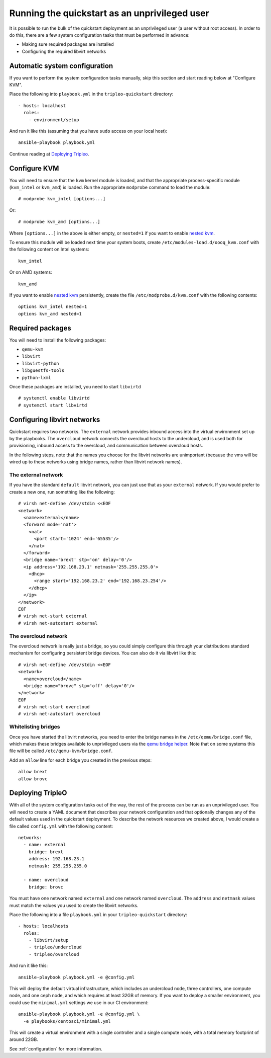 Running the quickstart as an unprivileged user
==============================================

It is possible to run the bulk of the quickstart deployment as an
unprivileged user (a user without root access). In order to do this,
there are a few system configuration tasks that must be performed in
advance:

-  Making sure required packages are installed
-  Configuring the required libvirt networks

Automatic system configuration
------------------------------

If you want to perform the system configuration tasks manually, skip
this section and start reading below at "Configure KVM".

Place the following into ``playbook.yml`` in the ``tripleo-quickstart``
directory::

    - hosts: localhost
      roles:
        - environment/setup

And run it like this (assuming that you have ``sudo`` access on your
local host)::

    ansible-playbook playbook.yml

Continue reading at `Deploying Tripleo <#deploying-tripleo>`__.

Configure KVM
-------------

You will need to ensure that the ``kvm`` kernel module is loaded, and
that the appropriate process-specific module (``kvm_intel`` or
``kvm_amd``) is loaded. Run the appropriate ``modprobe`` command to load
the module::

    # modprobe kvm_intel [options...]

Or::

    # modprobe kvm_amd [options...]

Where ``[options...]`` in the above is either empty, or ``nested=1`` if
you want to enable `nested
kvm <https://www.kernel.org/doc/Documentation/virtual/kvm/nested-vmx.txt>`__.

To ensure this module will be loaded next time your system boots, create
``/etc/modules-load.d/oooq_kvm.conf`` with the following content on
Intel systems::

    kvm_intel

Or on AMD systems::

    kvm_amd

If you want to enable `nested
kvm <https://www.kernel.org/doc/Documentation/virtual/kvm/nested-vmx.txt>`__
persistently, create the file ``/etc/modprobe.d/kvm.conf`` with the
following contents::

    options kvm_intel nested=1
    options kvm_amd nested=1

Required packages
-----------------

You will need to install the following packages:

-  ``qemu-kvm``
-  ``libvirt``
-  ``libvirt-python``
-  ``libguestfs-tools``
-  ``python-lxml``

Once these packages are installed, you need to start ``libvirtd``
::

    # systemctl enable libvirtd
    # systemctl start libvirtd

Configuring libvirt networks
----------------------------

Quickstart requires two networks. The ``external`` network provides
inbound access into the virtual environment set up by the playbooks. The
``overcloud`` network connects the overcloud hosts to the undercloud,
and is used both for provisioning, inbound access to the overcloud, and
communication between overcloud hosts.

In the following steps, note that the names you choose for the libvirt
networks are unimportant (because the vms will be wired up to these
networks using bridge names, rather than libvirt network names).

The external network
^^^^^^^^^^^^^^^^^^^^

If you have the standard ``default`` libvirt network, you can just use
that as your ``external`` network. If you would prefer to create a new
one, run something like the following::

    # virsh net-define /dev/stdin <<EOF
    <network>
      <name>external</name>
      <forward mode='nat'>
        <nat>
          <port start='1024' end='65535'/>
        </nat>
      </forward>
      <bridge name='brext' stp='on' delay='0'/>
      <ip address='192.168.23.1' netmask='255.255.255.0'>
        <dhcp>
          <range start='192.168.23.2' end='192.168.23.254'/>
        </dhcp>
      </ip>
    </network>
    EOF
    # virsh net-start external
    # virsh net-autostart external

The overcloud network
^^^^^^^^^^^^^^^^^^^^^

The overcloud network is really just a bridge, so you could simply
configure this through your distributions standard mechanism for
configuring persistent bridge devices. You can also do it via libvirt
like this::

    # virsh net-define /dev/stdin <<EOF
    <network>
      <name>overcloud</name>
      <bridge name="brovc" stp='off' delay='0'/>
    </network>
    EOF
    # virsh net-start overcloud
    # virsh net-autostart overcloud

Whitelisting bridges
^^^^^^^^^^^^^^^^^^^^

Once you have started the libvirt networks, you need to enter the bridge
names in the ``/etc/qemu/bridge.conf`` file, which makes these bridges
available to unprivileged users via the `qemu bridge
helper <http://wiki.qemu.org/Features-Done/HelperNetworking>`__. Note
that on some systems this file will be called
``/etc/qemu-kvm/bridge.conf``.

Add an ``allow`` line for each bridge you created in the previous steps::

    allow brext
    allow brovc

Deploying TripleO
-----------------

With all of the system configuration tasks out of the way, the rest of
the process can be run as an unprivileged user. You will need to create
a YAML document that describes your network configuration and that
optionally changes any of the default values used in the quickstart
deployment. To describe the network resources we created above, I would
create a file called ``config.yml`` with the following content::

    networks:
      - name: external
        bridge: brext
        address: 192.168.23.1
        netmask: 255.255.255.0

      - name: overcloud
        bridge: brovc

You must have one network named ``external`` and one network named
``overcloud``. The ``address`` and ``netmask`` values must match the
values you used to create the libvirt networks.

Place the following into a file ``playbook.yml`` in your
``tripleo-quickstart`` directory::

    - hosts: localhosts
      roles:
        - libvirt/setup
        - tripleo/undercloud
        - tripleo/overcloud

And run it like this::

    ansible-playbook playbook.yml -e @config.yml

This will deploy the default virtual infrastructure, which includes an
undercloud node, three controllers, one compute node, and one ceph node,
and which requires at least 32GB of memory. If you want to deploy a
smaller environment, you could use the ``minimal.yml`` settings we use
in our CI environment::

    ansible-playbook playbook.yml -e @config.yml \
      -e playbooks/centosci/minimal.yml

This will create a virtual environment with a single controller and a
single compute node, with a total memory footprint of around 22GB.

See :ref:`configuration` for more information.

